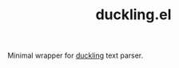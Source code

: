 #+TITLE: duckling.el

Minimal wrapper for [[https://github.com/facebook/duckling][duckling]] text parser.

